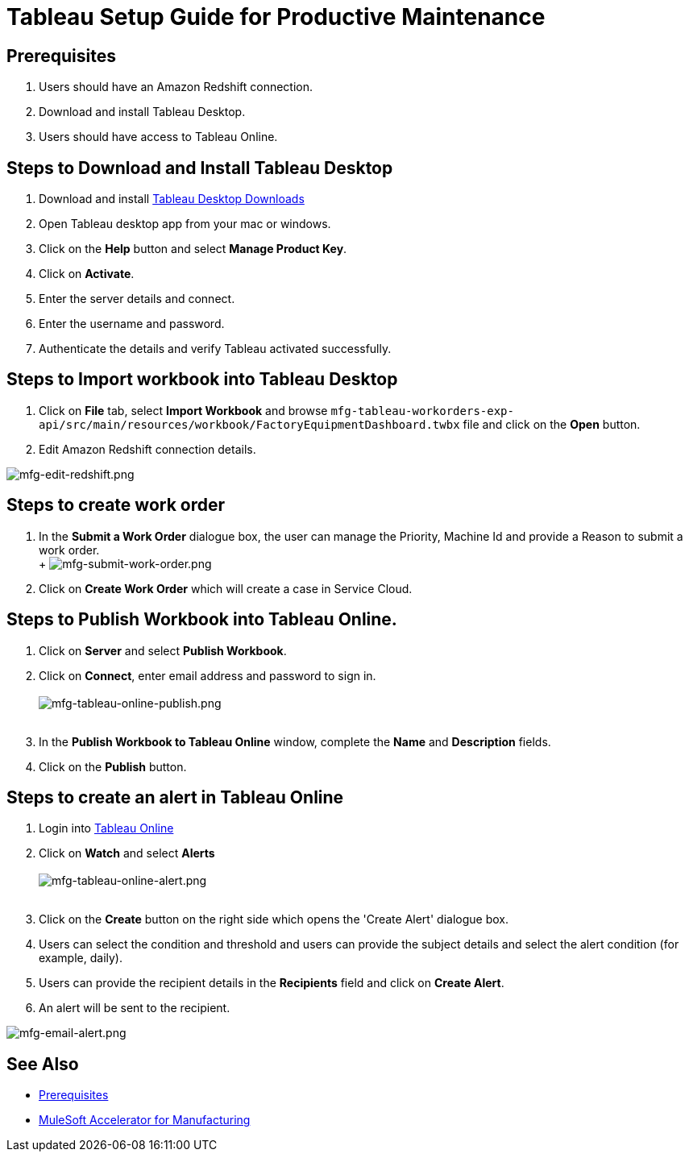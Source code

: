 = Tableau Setup Guide for Productive Maintenance

== Prerequisites

. Users should have an Amazon Redshift connection.
. Download and install Tableau Desktop.
. Users should have access to Tableau Online.

== Steps to Download and Install Tableau Desktop

. Download and install https://www.tableau.com/support/releases[Tableau Desktop Downloads]
. Open Tableau desktop app from your mac or windows.
. Click on the *Help* button and select *Manage Product Key*.
. Click on *Activate*.
. Enter the server details and connect.
. Enter the username and password.
. Authenticate the details and verify Tableau activated successfully.

== Steps to Import workbook into Tableau Desktop

. Click on *File* tab, select *Import Workbook* and browse `mfg-tableau-workorders-exp-api/src/main/resources/workbook/FactoryEquipmentDashboard.twbx` file and click on the *Open* button.
. Edit Amazon Redshift connection details.

image::https://www.mulesoft.com/ext/solutions/images/mfg-edit-redshift.png[mfg-edit-redshift.png]

== Steps to create work order

. In the *Submit a Work Order* dialogue box, the user can manage the Priority, Machine Id and provide a Reason to submit a work order. +
 +
 image:https://www.mulesoft.com/ext/solutions/images/mfg-submit-work-order.png[mfg-submit-work-order.png] +
. Click on *Create Work Order* which will create a case in Service Cloud.

== Steps to Publish Workbook into Tableau Online.

. Click on *Server* and select *Publish Workbook*.
. Click on *Connect*, enter email address and password to sign in. +
 +
image:https://www.mulesoft.com/ext/solutions/images/mfg-tableau-online-publish.png[mfg-tableau-online-publish.png] +
 +
. In the *Publish Workbook to Tableau Online* window, complete the *Name* and *Description* fields.
. Click on the *Publish* button.

== Steps to create an alert in Tableau Online

. Login into https://sso.online.tableau.com/public/idp/SSO[Tableau Online]
. Click on *Watch* and select *Alerts* +
 +
image:https://www.mulesoft.com/ext/solutions/images/mfg-tableau-online-alert.png[mfg-tableau-online-alert.png] +
 +
. Click on the *Create* button on the right side which opens the 'Create Alert' dialogue box.
. Users can select the condition and threshold and users can provide the subject details and select the alert condition (for example, daily).
. Users can provide the recipient details in the *Recipients* field and click on *Create Alert*.
. An alert will be sent to the recipient.

image::https://www.mulesoft.com/ext/solutions/images/mfg-email-alert.png[mfg-email-alert.png]

== See Also

* xref:prerequisites.adoc[Prerequisites]
* xref:index.adoc[MuleSoft Accelerator for Manufacturing]
